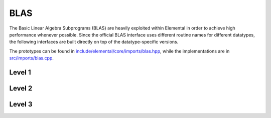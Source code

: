 BLAS
----
The Basic Linear Algebra Subprograms (BLAS) are heavily exploited within 
Elemental in order to achieve high performance whenever possible. Since the 
official BLAS interface uses different routine names for different datatypes, 
the following interfaces are built directly on top of the datatype-specific 
versions.

The prototypes can be found in 
`include/elemental/core/imports/blas.hpp <https://github.com/elemental/Elemental/tree/master/include/elemental/core/imports/blas.hpp>`_,
while the implementations are in 
`src/imports/blas.cpp <https://github.com/elemental/Elemental/tree/master/src/imports/blas.cpp>`_.

Level 1
^^^^^^^

.. cpp:function:: void blas::Axpy( int n, T alpha, const T* x, int incx, T* y, int incy )

   Performs :math:`y := \alpha x + y` for vectors :math:`x,y \in T^n` and 
   scalar :math:`\alpha \in T`. `x` and `y` must be stored such that 
   :math:`x_i` occurs at ``x[i*incx]`` (and likewise for `y`).

.. cpp:function:: T blas::Dot( int n, const T* x, int incx, T* y, int incy )

   Returns :math:`\alpha := x^H y`, where `x` and `y` are stored in the 
   same manner as in ``blas::Axpy``.

.. cpp:function:: T blas::Dotc( int n, const T* x, int incx, T* y, int incy )

   Equivalent to ``blas::Dot``, but this name is kept for historical purposes
   (the BLAS provide ``?dotc`` and ``?dotu`` for complex datatypes).

.. cpp:function:: T blas::Dotu( int n, const T* x, int incx, T* y, int incy )

   Similar to ``blas::Dot``, but this routine instead returns 
   :math:`\alpha := x^T y` (`x` is not conjugated).

.. cpp:function:: Base<T> blas::Nrm2( int n, const T* x, int incx )

   Return the Euclidean two-norm of the vector `x`, where
   :math:`||x||_2 = \sqrt{\sum_{i=0}^{n-1} |x_i|^2}`. Note that if `T` 
   represents a complex field, then the return type is the underlying real field
   (e.g., ``T=Complex<double>`` results in a return type of `double`), 
   otherwise `T` equals the return type.

.. cpp:function:: void blas::Rot( int n, F* x, int incx, F* y, int incy, Base<F> c, F s )

   Apply a Givens rotation to the length `n` vectors `x` and `y`.

.. cpp:function:: void blas::Scal( int n, T alpha, T* x, int incx )

   Performs :math:`x := \alpha x`, where :math:`x \in T^n` is stored in the 
   manner described in ``blas::Axpy``, and :math:`\alpha \in T`.

.. cpp:function:: void blas::Swap( int n, T* x, int incx, T* y, int incy )

   Swap the length `n` vectors `x` and `y`.

Level 2
^^^^^^^

.. cpp:function:: void blas::Gemv( char trans, int m, int n, T alpha, const T* A, int lda, const T* x, int incx, T beta, T* y, int incy )

   Updates :math:`y := \alpha \mbox{op}(A) x + \beta y`, where 
   :math:`A \in T^{m \times n}` and 
   :math:`\mbox{op}(A) \in \left\{A,A^T,A^H\right\}` is chosen by choosing 
   `trans` from :math:`\{N,T,C\}`, respectively. Note that `x` is stored
   in the manner repeatedly described in the Level 1 routines, e.g., 
   ``blas::Axpy``, but `A` is stored such that :math:`A(i,j)` is located
   at ``A[i+j*lda]``.

.. cpp:function:: void blas::Ger( int m, int n, T alpha, const T* x, int incx, const T* y, int incy, T* A, int lda )

   Updates :math:`A := \alpha x y^H + A`, where :math:`A \in T^{m \times n}` and
   `x`, `y`, and `A` are stored in the manner described in ``blas::Gemv``.

.. cpp:function:: void blas::Gerc( int m, int n, T alpha, const T* x, int incx, const T* y, int incy, T* A, int lda )

   Equivalent to ``blas::Ger``, but the name is provided for historical 
   reasons (the BLAS provides ``?gerc`` and ``?geru`` for complex datatypes).

.. cpp:function:: void blas::Geru( int m, int n, T alpha, const T* x, int incx, const T* y, int incy, T* A, int lda )

   Same as ``blas::Ger``, but instead perform :math:`A := \alpha x y^T + A` 
   (`y` is not conjugated).

.. cpp:function:: void blas::Hemv( char uplo, int m, T alpha, const T* A, int lda, const T* x, int incx, T beta, T* y, int incy )

   Performs :math:`y := \alpha A x + \beta y`, where 
   :math:`A \in T^{m \times n}` is assumed to be Hermitian with the data stored
   in either the lower or upper triangle of `A` (depending upon whether 
   `uplo` is equal to 'L' or 'U', respectively).

.. cpp:function:: void blas::Her( char uplo, int m, T alpha, const T* x, int incx, T* A, int lda )

   Performs :math:`A := \alpha x x^H + A`, where :math:`A \in T^{m \times m}` 
   is assumed to be Hermitian, with the data stored in the triangle specified
   by `uplo` (depending upon whether `uplo` is equal to 'L' or 'U', 
   respectively).

.. cpp:function:: void blas::Her2( char uplo, int m, T alpha, const T* x, int incx, const T* y, int incy, T* A, int lda )

   Performs :math:`A := \alpha ( x y^H + y x^H ) + A`, where
   :math:`A \in T^{m \times m}` is assumed to be Hermitian, with the data 
   stored in the triangle specified by `uplo` (depending upon whether `uplo`
   is equal to 'L' or 'U', respectively).

.. cpp:function:: void blas::Symv( char uplo, int m, T alpha, const T* A, int lda, const T* x, int incx, T beta, T* y, int incy )

   The same as ``blas::Hemv``, but :math:`A \in T^{m \times m}` is instead 
   assumed to be *symmetric*, and the update is 
   :math:`y := \alpha A x + \beta y`.

   .. note::

      The single and double precision complex interfaces, ``csymv`` and ``zsymv``,
      are technically a part of LAPACK and not BLAS.

.. cpp:function:: void blas::Syr( char uplo, int m, T alpha, const T* x, int incx, T* A, int lda )

   The same as ``blas::Her``, but :math:`A \in T^{m \times m}` is instead 
   assumed to be *symmetric*, and the update is :math:`A := \alpha x x^T + A`.

   .. note::

      The single and double precision complex interfaces, ``csyr`` and ``zsyr``, 
      are technically a part of LAPACK and not BLAS.

.. cpp:function:: void blas::Syr2( char uplo, int m, T alpha, const T* x, int incx, const T* y, int incy, T* A, int lda )

   The same as ``blas::Her2``, but :math:`A \in T^{m \times m}` is instead
   assumed to be *symmetric*, and the update is 
   :math:`A := \alpha ( x y^T + y x^T ) + A`.

   .. note::

      The single and double precision complex interfaces do not exist in BLAS 
      or LAPACK, so Elemental instead calls ``csyr2k`` or ``zsyr2k`` with k=1.
      This is likely far from optimal, though ``Syr2`` is not used very commonly
      in Elemental.

.. cpp:function:: void blas::Trmv( char uplo, char trans, char diag, int m, const T* A, int lda, T* x, int incx )

   Perform the update :math:`x := \alpha \mbox{op}(A) x`, 
   where :math:`A \in T^{m \times m}` is assumed to be either lower or upper
   triangular (depending on whether `uplo` is 'L' or 'U'), unit diagonal if 
   `diag` equals 'U', and :math:`\mbox{op}(A) \in \left\{A,A^T,A^H\right\}` 
   is determined by `trans` being chosen as 'N', 'T', or 'C', respectively.

.. cpp:function:: void blas::Trsv( char uplo, char trans, char diag, int m, const T* A, int lda, T* x, int incx )

   Perform the update :math:`x := \alpha \mbox{op}(A)^{-1} x`, 
   where :math:`A \in T^{m \times m}` is assumed to be either lower or upper
   triangular (depending on whether `uplo` is 'L' or 'U'), unit diagonal if 
   `diag` equals 'U', and :math:`\mbox{op}(A) \in \left\{A,A^T,A^H\right\}` 
   is determined by `trans` being chosen as 'N', 'T', or 'C', respectively.

Level 3
^^^^^^^

..  cpp:function:: void blas::Gemm( char transA, char transB, int m, int n, int k, T alpha, const T* A, int lda, const T* B, int ldb, T beta, T* C, int ldc )

    Perform the update 
    :math:`C := \alpha \mbox{op}_A(A) \mbox{op}_B(B) + \beta C`, 
    where :math:`\mbox{op}_A` and :math:`\mbox{op}_B` are each determined 
    (according to `transA` and `transB`) in the manner described for 
    ``blas::Trmv``; it is required that :math:`C \in T^{m \times n}` and that
    the inner dimension of :math:`\mbox{op}_A(A) \mbox{op}_B(B)` is `k`.

.. cpp:function:: void blas::Hemm( char side, char uplo, int m, int n, T alpha, const T* A, int lda, const T* B, int ldb, T beta, T* C, int ldc )

    Perform either :math:`C := \alpha A B + \beta C` or 
    :math:`C := \alpha B A + \beta C` 
    (depending upon whether `side` is respectively 'L' or 'R') where 
    :math:`A` is assumed to be Hermitian with its data stored in either the
    lower or upper triangle (depending upon whether `uplo` is set to 'L' or 
    'U', respectively) and :math:`C \in T^{m \times n}`.

.. cpp:function:: void blas::Her2k( char uplo, char trans, int n, int k, T alpha, const T* A, int lda, const T* B, int ldb, T beta, T* C, int ldc )

   Perform either :math:`C := \alpha ( A B^H + B A^H ) \beta C` or 
   :math:`C := \alpha ( A^H B + B^H A ) \beta C` (depending upon whether 
   `trans` is respectively 'N' or 'C'), where :math:`C \in T^{n \times n}` 
   is assumed to be Hermitian, with the data stored in the triangle specified 
   by `uplo` (see ``blas::Hemv``) and the inner dimension of :math:`A B^H` or 
   :math:`A^H B` is equal to `k`.

.. cpp:function:: void blas::Herk( char uplo, char trans, int n, int k, T alpha, const T* A, int lda, T beta, T* C, int ldc )

   Perform either :math:`C := \alpha A A^H + \beta C` or 
   :math:`C := \alpha A^H A + \beta C` (depending upon whether `trans` is 
   respectively 'N' or 'C'), where :math:`C \in T^{n \times n}` is assumed to
   be Hermitian with the data stored in the triangle specified by `uplo`
   (see ``blas::Hemv``) and the inner dimension of :math:`A A^H` or 
   :math:`A^H A` equal to `k`.

.. cpp:function:: void blas::Hetrmm( char uplo, int n, T* A, int lda )

   Form either :math:`A := L^H L` or :math:`A := U U^H`, depending upon the 
   choice of `uplo`: if `uplo` equals 'L', then :math:`L \in T^{n \times n}`
   is equal to the lower triangle of `A`, otherwise :math:`U` is read from 
   the upper triangle of `A`. In both cases, the relevant triangle of `A` 
   is overwritten in order to store the Hermitian product.

   .. note::

      This routine is built on top of the LAPACK routines ``slauum``, ``dlauum``, 
      ``clauum``, and ``zlauum``; it in the BLAS section since its functionality
      is extremely BLAS-like.

.. cpp:function:: void blas::Symm( char side, char uplo, int m, int n, T alpha, const T* A, int lda, const T* B, int ldb, T beta, T* C, int ldc )

    Perform either :math:`C := \alpha A B + \beta C` or
    :math:`C := \alpha B A + \beta C`
    (depending upon whether `side` is respectively 'L' or 'R') where
    :math:`A` is assumed to be symmetric with its data stored in either the
    lower or upper triangle (depending upon whether `uplo` is set to 'L' or
    'U', respectively) and :math:`C \in T^{m \times n}`.

.. cpp:function:: void blas::Syr2k( char uplo, char trans, int n, int k, T alpha, const T* A, int lda, const T* B, int ldb, T beta, T* C, int ldc )

   Perform either :math:`C := \alpha ( A B^T + B A^T ) \beta C` or
   :math:`C := \alpha ( A^T B + B^T A ) \beta C` (depending upon whether
   `trans` is respectively 'N' or 'T'), where :math:`C \in T^{n \times n}`
   is assumed to be symmetric, with the data stored in the triangle specified
   by `uplo` (see ``blas::Symv``) and the inner dimension of :math:`A B^T` or
   :math:`A^T B` is equal to `k`.

.. cpp:function:: void blas::Syrk( char uplo, char trans, int n, int k, T alpha, const T* A, int lda, T beta, T* C, int ldc )

   Perform either :math:`C := \alpha A A^T + \beta C` or
   :math:`C := \alpha A^T A + \beta C` (depending upon whether `trans` is
   respectively 'N' or 'T'), where :math:`C \in T^{n \times n}` is assumed to
   be symmetric with the data stored in the triangle specified by `uplo`
   (see ``blas::Symv``) and the inner dimension of :math:`A A^T` or
   :math:`A^T A` equal to `k`.

.. cpp:function:: void blas::Trmm( char side, char uplo, char trans, char unit, int m, int n, T alpha, const T* A, int lda, T* B, int ldb )

   Performs :math:`C := \alpha \mbox{op}(A) B` or 
   :math:`C := \alpha B \mbox{op}(A)`, depending upon whether `side` was 
   chosen as 'L' or 'R', respectively. Whether :math:`A` is treated as lower 
   or upper triangular is determined by whether `uplo` is 'L' or 'U' (setting
   `unit` equal to 'U' treats :math:`A` as unit diagonal, otherwise it should
   be set to 'N'). :math:`\mbox{op}` is determined in the same manner as in 
   ``blas::Trmv``.

.. cpp:function:: void blas::Trsm( char side, char uplo, char trans, char unit, int m, int n, T alpha, const T* A, int lda, T* B, int ldb )

   Performs :math:`C := \alpha \mbox{op}(A)^{-1} B` or 
   :math:`C := \alpha B \mbox{op}(A)^{-1}`, depending upon whether `side` was 
   chosen as 'L' or 'R', respectively. Whether :math:`A` is treated as lower 
   or upper triangular is determined by whether `uplo` is 'L' or 'U' (setting
   `unit` equal to 'U' treats :math:`A` as unit diagonal, otherwise it should
   be set to 'N'). :math:`\mbox{op}` is determined in the same manner as in 
   ``blas::Trmv``.

